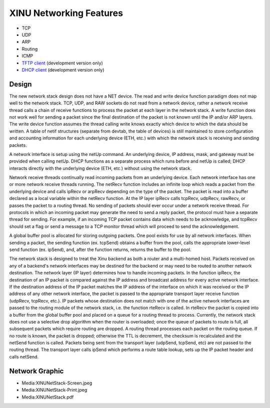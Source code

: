 XINU Networking Features
========================

-  TCP
-  UDP
-  ARP
-  Routing
-  ICMP
-  `TFTP client <TFTP client>`__ (development version only)
-  `DHCP client <DHCP client>`__ (development version only)

Design
------

The new network stack design does not have a NET device. The read and
write device function paradigm does not map well to the network stack.
TCP, UDP, and RAW sockets do not read from a network device, rather a
network receive thread calls a chain of receive functions to process the
packet at each layer in the network stack. A write function does not
work well for sending a packet since the final destination of the packet
is not known until the IP and/or ARP layers. The write device function
assumes the thread calling write knows exactly which device to which the
data should be written. A table of netif structures (separate from
devtab, the table of devices) is still maintained to store configuration
and accounting information for each underlying device (ETH, etc.) with
which the network stack is receiving and sending packets.

A network interface is setup using the netUp command. An underlying
device, IP address, mask, and gateway must be provided when calling
netUp. DHCP functions as a separate process which runs before and netUp
is called; DHCP interacts directly with the underlying device (ETH,
etc.) without using the network stack.

Network receive threads continually read incoming packets from an
underlying device. Each network interface has one or more network
receive threads running. The netRecv function includes an infinite loop
which reads a packet from the underlying device and calls ipRecv or
arpRecv depending on the type of the packet. The packet is read into a
buffer declared as a local variable within the netRecv function. At the
IP layer ipRecv calls tcpRecv, udpRecv, rawRecv, or passes the packet to
a routing thread. No sending of packets should ever occur under a
network receive thread. For protocols in which an incoming packet may
generate the need to send a reply packet, the protocol must have a
separate thread for sending. For example, if an incoming TCP packet
contains data which needs to be acknowledge, and tcpRecv should set a
flag or send a message to a TCP monitor thread which will proceed to
send the acknowledgement.

A global buffer pool is allocated for storing outgoing packets. One pool
exists for use by all network interfaces. When sending a packet, the
sending function (ex. tcpSend) obtains a buffer from the pool, calls the
appropriate lower-level send function (ex. ipSend), and, after the
function returns, returns the buffer to the pool.

The network stack is designed to treat the Xinu backend as both a router
and a multi-homed host. Packets received on any of a backend's network
interfaces may be destined for the backend or may need to be routed to
another network destination. The network layer (IP layer) determines how
to handle incoming packets. In the function ipRecv, the destination of
an IP packet is compared against the IP address and broadcast address
for every active network interface. If the destination address of the IP
packet matches the IP address of the interface on which it was received
or the IP address of any other network interface, the packet is passed
to the appropriate transport layer receive function (udpRecv, tcpRecv,
etc.). IP packets whose destination does not match with one of the
active network interfaces are passed to the routing module of the
network stack, i.e. the function rteRecv is called. In rteRecv the
packet is copied into a buffer from the global buffer pool and placed on
a queue for a routing thread to process. Currently, the network stack
does not use a selective drop algorithm when the router is overloaded;
once the queue of packets to route is full, all subsequent packets which
require routing are dropped. A routing thread processes each packet on
the routing queue. If no route is known, the packet is dropped;
otherwise the TTL is decrement, the checksum is recalculated and the
netSend function is called. Packets being sent from the transport layer
(udpSend, tcpSend, etc) are not passed to the routing thread. The
transport layer calls ipSend which performs a route table lookup, sets
up the IP packet header and calls netSend.

Network Graphic
---------------

-  Media:XINUNetStack-Screen.jpeg
-  Media:XINUNetStack-Print.jpeg
-  Media:XINUNetStack.pdf

|XINUNetStack-Screen.jpeg|

.. |XINUNetStack-Screen.jpeg| image:: XINUNetStack-Screen.jpeg
